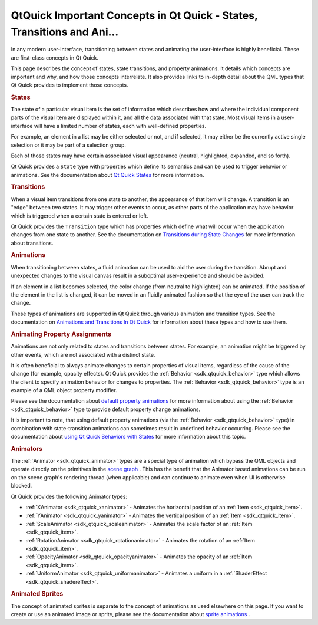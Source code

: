 .. _sdk_qtquick_important_concepts_in_qt_quick_-_states,_transitions_and_ani___:
QtQuick Important Concepts in Qt Quick - States, Transitions and Ani...
=======================================================================



In any modern user-interface, transitioning between states and animating
the user-interface is highly beneficial. These are first-class concepts
in Qt Quick.

This page describes the concept of states, state transitions, and
property animations. It details which concepts are important and why,
and how those concepts interrelate. It also provides links to in-depth
detail about the QML types that Qt Quick provides to implement those
concepts.

.. rubric:: States
   :name: states

The state of a particular visual item is the set of information which
describes how and where the individual component parts of the visual
item are displayed within it, and all the data associated with that
state. Most visual items in a user-interface will have a limited number
of states, each with well-defined properties.

For example, an element in a list may be either selected or not, and if
selected, it may either be the currently active single selection or it
may be part of a selection group.

Each of those states may have certain associated visual appearance
(neutral, highlighted, expanded, and so forth).

Qt Quick provides a ``State`` type with properties which define its
semantics and can be used to trigger behavior or animations. See the
documentation about `Qt Quick
States </sdk/apps/qml/QtQuick/qtquick-statesanimations-states/>`_  for
more information.

.. rubric:: Transitions
   :name: transitions

When a visual item transitions from one state to another, the appearance
of that item will change. A transition is an "edge" between two states.
It may trigger other events to occur, as other parts of the application
may have behavior which is triggered when a certain state is entered or
left.

Qt Quick provides the ``Transition`` type which has properties which
define what will occur when the application changes from one state to
another. See the documentation on `Transitions during State
Changes </sdk/apps/qml/QtQuick/qtquick-statesanimations-animations/#transitions-during-state-changes>`_ 
for more information about transitions.

.. rubric:: Animations
   :name: animations

When transitioning between states, a fluid animation can be used to aid
the user during the transition. Abrupt and unexpected changes to the
visual canvas result in a suboptimal user-experience and should be
avoided.

If an element in a list becomes selected, the color change (from neutral
to highlighted) can be animated. If the position of the element in the
list is changed, it can be moved in an fluidly animated fashion so that
the eye of the user can track the change.

These types of animations are supported in Qt Quick through various
animation and transition types. See the documentation on `Animations and
Transitions In Qt
Quick </sdk/apps/qml/QtQuick/qtquick-statesanimations-animations/>`_ 
for information about these types and how to use them.

.. rubric:: Animating Property Assignments
   :name: animating-property-assignments

Animations are not only related to states and transitions between
states. For example, an animation might be triggered by other events,
which are not associated with a distinct state.

It is often beneficial to always animate changes to certain properties
of visual items, regardless of the cause of the change (for example,
opacity effects). Qt Quick provides the
:ref:`Behavior <sdk_qtquick_behavior>` type which allows the client to
specify animation behavior for changes to properties. The
:ref:`Behavior <sdk_qtquick_behavior>` type is an example of a QML object
property modifier.

Please see the documentation about `default property
animations </sdk/apps/qml/QtQuick/qtquick-statesanimations-animations/#default-animation-as-behaviors>`_ 
for more information about using the :ref:`Behavior <sdk_qtquick_behavior>`
type to provide default property change animations.

It is important to note, that using default property animations (via the
:ref:`Behavior <sdk_qtquick_behavior>` type) in combination with
state-transition animations can sometimes result in undefined behavior
occurring. Please see the documentation about `using Qt Quick Behaviors
with
States </sdk/apps/qml/QtQuick/qtquick-statesanimations-behaviors/>`_ 
for more information about this topic.

.. rubric:: Animators
   :name: animators

The :ref:`Animator <sdk_qtquick_animator>` types are a special type of
animation which bypass the QML objects and operate directly on the
primitives in the `scene
graph </sdk/apps/qml/QtQuick/qtquick-visualcanvas-scenegraph/>`_ . This
has the benefit that the Animator based animations can be run on the
scene graph's rendering thread (when applicable) and can continue to
animate even when UI is otherwise blocked.

Qt Quick provides the following Animator types:

-  :ref:`XAnimator <sdk_qtquick_xanimator>` - Animates the horizontal
   position of an :ref:`Item <sdk_qtquick_item>`.
-  :ref:`YAnimator <sdk_qtquick_yanimator>` - Animates the vertical
   position of an :ref:`Item <sdk_qtquick_item>`.
-  :ref:`ScaleAnimator <sdk_qtquick_scaleanimator>` - Animates the scale
   factor of an :ref:`Item <sdk_qtquick_item>`.
-  :ref:`RotationAnimator <sdk_qtquick_rotationanimator>` - Animates the
   rotation of an :ref:`Item <sdk_qtquick_item>`.
-  :ref:`OpacityAnimator <sdk_qtquick_opacityanimator>` - Animates the
   opacity of an :ref:`Item <sdk_qtquick_item>`.
-  :ref:`UniformAnimator <sdk_qtquick_uniformanimator>` - Animates a
   uniform in a :ref:`ShaderEffect <sdk_qtquick_shadereffect>`.

.. rubric:: Animated Sprites
   :name: animated-sprites

The concept of animated sprites is separate to the concept of animations
as used elsewhere on this page. If you want to create or use an animated
image or sprite, please see the documentation about `sprite
animations </sdk/apps/qml/QtQuick/qtquick-effects-sprites/>`_ .


